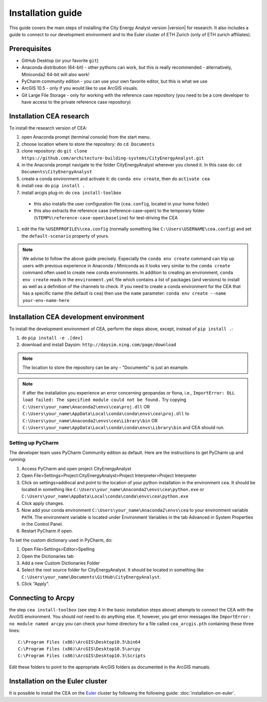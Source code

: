 Installation guide
==================

This guide covers the main steps of installing the City Energy Analyst version |version| for research.
It also includes a guide to connect to our development environment and to the Euler cluster of ETH Zurich (only of ETH zurich affiliates).

Prerequisites
-------------

-  GitHub Desktop (or your favorite ``git``)
-  Anaconda distribution (64-bit) - other pythons can work, but this is really recommended
   - alternatively, Miniconda2 64-bit will also work!
-  PyCharm community edition - you can use your own favorite editor, but this is what we use
-  ArcGIS 10.5 - only if you would like to use ArcGIS visuals.
-  Git Large File Storage - only for working with the reference case repository (you need to be a core developer to
   have access to the private reference case repository)

Installation CEA research
-------------------------

To install the research version of CEA:

#. open Anaconda prompt (terminal console) from the start menu.
#. choose location where to store the repository: do ``cd Documents``
#. clone repository: do ``git clone https://github.com/architecture-building-systems/CityEnergyAnalyst.git``
#. in the Anaconda prompt navigate to the folder CityEnergyAnalyst wherever you cloned it. In this case do:
   ``cd Documents\CityEnergyAnalyst``
#. create a conda environment and activate it: do ``conda env create``, then do ``activate cea``
#. install cea: do ``pip install .``
#. install arcgis plug-in: do ``cea install-toolbox``

  - this also installs the user configuration file (``cea.config``, located in your home folder)
  - this also extracts the reference case (reference-case-open) to the temporary folder
    (``%TEMP%\reference-case-open\baseline``) for test-driving the CEA

#. edit the file ``%USERPROFILE%\cea.config`` (normally something like ``C:\Users\USERNAME\cea.config``) and
   set the ``default-scenario`` property of yours.

.. note:: We advise to follow the above guide precisely. Especially the ``conda env create`` command can trip up users
    with previous experience in Anaconda / Miniconda as it looks very similar to the ``conda create`` command often
    used to create new conda environments.
    In addition to creating an environment, ``conda env create`` reads in the ``environment.yml`` file which contains a
    list of packages (and versions) to install as well as a definition of the channels to check. If you
    need to create a conda environment for the CEA that has a specific name (the default is ``cea``) then use the
    ``name`` parameter: ``conda env create --name your-env-name-here``

Installation CEA development environment
----------------------------------------

To install the development environment of CEA, perform the steps above, except, instead of ``pip install .``:

#. do ``pip install -e .[dev]``
#. download and install Daysim: ``http://daysim.ning.com/page/download``

.. note:: The location to store the repository can be any - "Documents" is just an example.

.. note:: If after the installation you experience an error concerning geopandas or fiona, i.e.,
    ``ImportError: DLL load failed: The specified module could not be found.``
    Try copying ``C:\Users\your_name\Anaconda2\envs\cea\proj.dll`` OR ``C:\Users\your_name\AppData\Local\conda\conda\envs\cea\proj.dll`` to
    ``C:\Users\your_name\Anaconda2\envs\cea\Library\bin`` OR ``C:\Users\your_name\AppData\Local\conda\conda\envs\Library\bin`` and CEA should run.

Setting up PyCharm
..................

The developer team uses PyCharm Community edition as default. Here are
the instructions to get PyCharm up and running:

#. Access PyCharm and open project CityEnergyAnalyst

#. Open File>Settings>Project:CityEnergyAnalyst>Project Interpreter>Project
   Interpreter

#. Click on settings>addlocal and point to the location of your python
   installation in the environment ``cea``. It should be located in
   something like
   ``C:\Users\your_name\Anaconda2\envs\cea\python.exe`` or ``C:\Users\your_name\AppData\Local\conda\conda\envs\cea\python.exe``


#. Click apply changes.

#. Now add your conda environment ``C:\Users\your_name\Anaconda2\envs\cea``
   to your environment variable ``PATH``. The environment variable is located
   under Environment Variables in the tab Advanced in System Properties in the Control Panel.

#. Restart PyCharm if open.

To set the custom dictionary used in PyCharm, do:

#. Open File>Settings>Editor>Spelling

#. Open the Dictionaries tab

#. Add a new Custom Dictionaries Folder

#. Select the root source folder for CityEnergyAnalyst. It should be located
   in something like
   ``C:\Users\your_name\Documents\GitHub\CityEnergyAnalyst``.

#. Click "Apply".


Connecting to Arcpy
-------------------

the step ``cea install-toolbox`` (see step 4 in the basic installation steps above) attempts to connect the CEA with
the ArcGIS environment. You should not need to do anything else. If, however, you get error messages like
``ImportError: no module named arcpy`` you can check your home directory
for a file called ``cea_arcgis.pth`` containing these three lines::

    C:\Program Files (x86)\ArcGIS\Desktop10.5\bin64
    C:\Program Files (x86)\ArcGIS\Desktop10.5\arcpy
    C:\Program Files (x86)\ArcGIS\Desktop10.5\Scripts

Edit these folders to point to the appropriate ArcGIS folders as documented in the ArcGIS manuals.

Installation on the Euler cluster
---------------------------------

It is possible to install the CEA on the Euler_ cluster by following the following guide:
:doc:`installation-on-euler`.


.. _Euler: https://www.ethz.ch/services/en/it-services/catalogue/server-cluster/hpc.html
.. _Anaconda: https://www.continuum.io/downloads
.. _Miniconda: https://conda.io/miniconda.html
.. _geopandas: https://github.com/geopandas/geopandas
